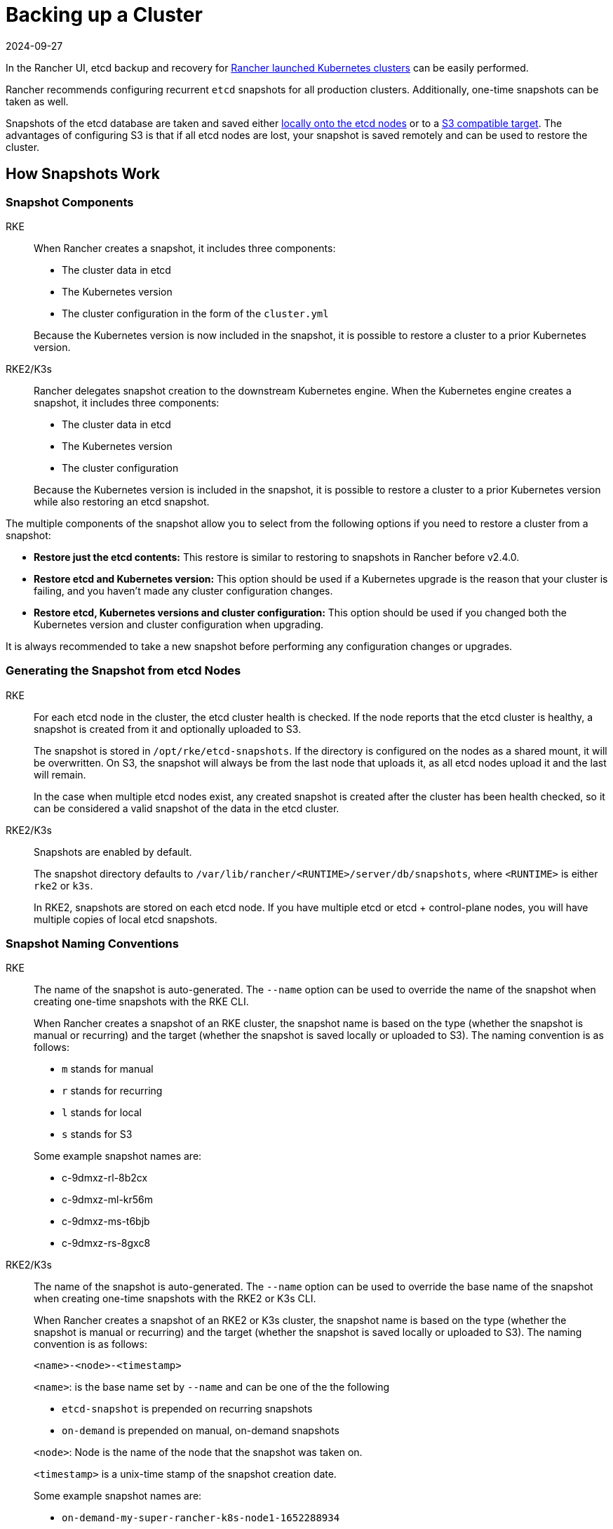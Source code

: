 = Backing up a Cluster
:page-languages: [en, zh]
:revdate: 2024-09-27
:page-revdate: {revdate}

In the Rancher UI, etcd backup and recovery for xref:cluster-deployment/launch-kubernetes-with-rancher.adoc[Rancher launched Kubernetes clusters] can be easily performed.

Rancher recommends configuring recurrent `etcd` snapshots for all production clusters. Additionally, one-time snapshots can be taken as well.

Snapshots of the etcd database are taken and saved either <<_local_backup_target,locally onto the etcd nodes>> or to a <<_s3_backup_target,S3 compatible target>>. The advantages of configuring S3 is that if all etcd nodes are lost, your snapshot is saved remotely and can be used to restore the cluster.

== How Snapshots Work

=== Snapshot Components

[tabs,sync-group-id=k8s-distro]
======
RKE::
+
--
When Rancher creates a snapshot, it includes three components:

* The cluster data in etcd
* The Kubernetes version
* The cluster configuration in the form of the `cluster.yml`

Because the Kubernetes version is now included in the snapshot, it is possible to restore a cluster to a prior Kubernetes version.
--

RKE2/K3s::
+
--
Rancher delegates snapshot creation to the downstream Kubernetes engine. When the Kubernetes engine creates a snapshot, it includes three components:

* The cluster data in etcd
* The Kubernetes version
* The cluster configuration

Because the Kubernetes version is included in the snapshot, it is possible to restore a cluster to a prior Kubernetes version while also restoring an etcd snapshot.
--
======

The multiple components of the snapshot allow you to select from the following options if you need to restore a cluster from a snapshot:

* *Restore just the etcd contents:* This restore is similar to restoring to snapshots in Rancher before v2.4.0.
* *Restore etcd and Kubernetes version:* This option should be used if a Kubernetes upgrade is the reason that your cluster is failing, and you haven't made any cluster configuration changes.
* *Restore etcd, Kubernetes versions and cluster configuration:* This option should be used if you changed both the Kubernetes version and cluster configuration when upgrading.

It is always recommended to take a new snapshot before performing any configuration changes or upgrades.

=== Generating the Snapshot from etcd Nodes

[tabs,sync-group-id=k8s-distro]
======
RKE::
+
--
For each etcd node in the cluster, the etcd cluster health is checked. If the node reports that the etcd cluster is healthy, a snapshot is created from it and optionally uploaded to S3.

The snapshot is stored in `/opt/rke/etcd-snapshots`. If the directory is configured on the nodes as a shared mount, it will be overwritten. On S3, the snapshot will always be from the last node that uploads it, as all etcd nodes upload it and the last will remain.

In the case when multiple etcd nodes exist, any created snapshot is created after the cluster has been health checked, so it can be considered a valid snapshot of the data in the etcd cluster.
--

RKE2/K3s::
+
--
Snapshots are enabled by default.

The snapshot directory defaults to `/var/lib/rancher/<RUNTIME>/server/db/snapshots`, where `<RUNTIME>` is either `rke2` or `k3s`.

In RKE2, snapshots are stored on each etcd node. If you have multiple etcd or etcd + control-plane nodes, you will have multiple copies of local etcd snapshots.
--
====== 

### Snapshot Naming Conventions 

[tabs,sync-group-id=k8s-distro]
======
RKE::
+
--
The name of the snapshot is auto-generated. The `--name` option can be used to override the name of the snapshot when creating one-time snapshots with the RKE CLI.

When Rancher creates a snapshot of an RKE cluster, the snapshot name is based on the type (whether the snapshot  is manual or recurring) and the target (whether the snapshot is saved locally or uploaded to S3). The naming convention is as follows:

* `m` stands for manual
* `r` stands for recurring
* `l` stands for local
* `s` stands for S3

Some example snapshot names are:

* c-9dmxz-rl-8b2cx
* c-9dmxz-ml-kr56m
* c-9dmxz-ms-t6bjb
* c-9dmxz-rs-8gxc8
--

RKE2/K3s::
+
--
The name of the snapshot is auto-generated. The `--name` option can be used to override the base name of the snapshot when creating one-time snapshots with the RKE2 or K3s CLI.

When Rancher creates a snapshot of an RKE2 or K3s cluster, the snapshot name is based on the type (whether the snapshot is manual or recurring) and the target (whether the snapshot is saved locally or uploaded to S3). The naming convention is as follows:

`<name>-<node>-<timestamp>`

`<name>`: is the base name set by `--name` and can be one of the the following

* `etcd-snapshot` is prepended on recurring snapshots
* `on-demand` is prepended on manual, on-demand snapshots

`<node>`: Node is the name of the node that the snapshot was taken on.

`<timestamp>` is a unix-time stamp of the snapshot creation date.

Some example snapshot names are:

* `on-demand-my-super-rancher-k8s-node1-1652288934`
* `on-demand-my-super-rancher-k8s-node2-1652288936`
* `etcd-snapshot-my-super-rancher-k8s-node1-1652289945`
* `etcd-snapshot-my-super-rancher-k8s-node2-1652289948`
--
======

### How Restoring from a Snapshot Works 

[tabs,sync-group-id=k8s-distro]
======
RKE::
+
--
On restore, the following process is used:

. The snapshot is retrieved from S3, if S3 is configured.
. The snapshot is unzipped (if zipped).
. One of the etcd nodes in the cluster serves that snapshot file to the other nodes.
. The other etcd nodes download the snapshot and validate the checksum so that they all use the same snapshot for the restore.
. The cluster is restored and post-restore actions will be done in the cluster.
--

RKE2/K3s::
+
--
On restore, Rancher delivers a few sets of plans to perform a restoration. A set of phases are used, namely:

* Started
* Shutdown
* Restore
* RestartCluster
* Finished

If the etcd snapshot restore fails, the phase will be set to `Failed`.

. The etcd snapshot restore request is received, and depending on `restoreRKEConfig`, the cluster configuration/kubernetes version are reconciled.
. The phase is set to `Started`.
. The phase is set to `Shutdown`, and the entire cluster is shut down using plans that run the distribution `killall.sh` script. A new init node is elected. If the snapshot being restored is a local snapshot, the node that the snapshot resides on will be selected as the init node. If the snapshot is being restored from S3, the existing init node will be used.
. The phase is set to `Restore`, and the init node has the snapshot restored onto it.
. The phase is set to `RestartCluster`, and the cluster is restarted/rejoined to the new init node that has the freshly restored snapshot information.
. The phase is set to `Finished`, and the cluster is deemed successfully restored. The `cattle-cluster-agent` will reconnect, and the cluster will finish reconciliation.
--
======

## Configuring Recurring Snapshots 

[tabs,sync-group-id=k8s-distro]
======
RKE::
+
--
Select how often you want recurring snapshots to be taken as well as how many snapshots to keep. The amount of time is measured in hours. With timestamped snapshots, the user has the ability to do a point-in-time recovery.

By default, xref:cluster-deployment/launch-kubernetes-with-rancher.adoc[Rancher launched Kubernetes clusters] are configured to take recurring snapshots (saved to local disk). To protect against local disk failure, using the <<_s3_backup_target,S3 Target>> or replicating the path on disk is advised.

During cluster provisioning or editing the cluster, the configuration for snapshots can be found in the advanced section for *Cluster Options*. Click on *Show advanced options*.

In the *Advanced Cluster Options* section, there are several options available to configure:

|===
| Option | Description | Default Value

| etcd Snapshot Backup Target
| Select where you want the snapshots to be saved. Options are either local or in S3
| local

| Recurring etcd Snapshot Enabled
| Enable/Disable recurring snapshots
| Yes

| Recurring etcd Snapshot Creation Period
| Time in hours between recurring snapshots
| 12 hours

| Recurring etcd Snapshot Retention Count
| Number of snapshots to retain
| 6
|===
--

RKE2/K3s::
+
--
Set the schedule for how you want recurring snapshots to be taken as well as how many snapshots to keep. The schedule is conventional cron format. The retention policy dictates the number of snapshots matching a name to keep per node.

By default, xref:cluster-deployment/launch-kubernetes-with-rancher.adoc[Rancher launched Kubernetes clusters] are configured to take recurring snapshots (saved to local disk) every 5 hours starting at 12 AM. To protect against local disk failure, using the <<_s3_backup_target,S3 Target>> or replicating the path on disk is advised.

During cluster provisioning or editing the cluster, the configuration for snapshots can be found under *Cluster Configuration*. Click on *etcd*.

|===
| Option | Description | Default Value

| Recurring etcd Snapshot Enabled
| Enable/Disable recurring snapshots
| Yes

| Recurring etcd Snapshot Creation Period
| Cron schedule for recurring snapshot
| `0 */5 * * *`

| Recurring etcd Snapshot Retention Count
| Number of snapshots to retain
| 5
|===
--
====== 

## One-Time Snapshots 

[tabs,sync-group-id=k8s-distro]
======
RKE::
+
--
In addition to recurring snapshots, you may want to take a "one-time" snapshot. For example, before upgrading the Kubernetes version of a cluster it's best to backup the state of the cluster to protect against upgrade failure.

. In the upper left corner, click *☰ > Cluster Management*.
. On the *Clusters* page, navigate to the cluster where you want to take a one-time snapshot.
. Click *⋮ > Take Snapshot*.
--

RKE2/K3s::
+
--
In addition to recurring snapshots, you may want to take a "one-time" snapshot. For example, before upgrading the Kubernetes version of a cluster it's best to backup the state of the cluster to protect against upgrade failure.

. In the upper left corner, click *☰ > Cluster Management*.
. On the *Clusters* page, navigate to the cluster where you want to take a one-time snapshot.
. Navigate to the `Snapshots` tab and click `Snapshot Now`

[pass]
<h3><a id="_how_taking_one_time_snapshots_works"></a>How Taking One-Time Snapshots Works</h3>

On one-time snapshot creation, the Rancher delivers a few sets of plans to perform snapshot creation. A set of phases are used, namely:

* Started
* RestartCluster
* Finished

If the etcd snapshot creation fails, the phase will be set to `Failed`.

. The etcd snapshot creation request is received.
. The phase is set to `Started`. All etcd nodes in the cluster receive a plan to create an etcd snapshot, per the cluster configuration.
. The phase is set to `RestartCluster`, and the plans on every etcd node are reset to the original plan for the etcd nodes.
. The phase is set to `Finished`.
--
====== 

*Result:* Based on your <<_snapshot_backup_targets,snapshot backup target>>, a one-time snapshot will be taken and saved in the selected backup target.

== Snapshot Backup Targets

Rancher supports two different backup targets:

* <<_local_backup_target,Local Target>>
* <<_s3_backup_target,S3 Target>>

=== Local Backup Target

[tabs,sync-group-id=k8s-distro]
======
RKE::
+
--
By default, the `local` backup target is selected. The benefits of this option is that there is no external configuration. Snapshots are automatically saved locally to the etcd nodes in the xref:cluster-deployment/launch-kubernetes-with-rancher.adoc[Rancher launched Kubernetes clusters] in `/opt/rke/etcd-snapshots`. All recurring snapshots are taken at configured intervals. The downside of using the `local` backup target is that if there is a total disaster and _all_ etcd nodes are lost, there is no ability to restore the cluster.
--

RKE2/K3s::
+
--
By default, the `local` backup target is selected. The benefits of this option is that there is no external configuration. Snapshots are automatically saved locally to the etcd nodes in the xref:cluster-deployment/launch-kubernetes-with-rancher.adoc[Rancher launched Kubernetes clusters] in `/var/lib/rancher/<runtime>/server/db/snapshots` where `<runtime>` is either `k3s` or `rke2`. All recurring snapshots are taken per the cron schedule. The downside of using the `local` backup target is that if there is a total disaster and _all_ etcd nodes are lost, there is no ability to restore the cluster.
--
======

=== S3 Backup Target

We recommend that you use the `S3` backup target. It lets you store snapshots externally, on an S3 compatible backend. Since the snapshots aren't stored locally, you can still restore the cluster even if you lose all etcd nodes.

Although the `S3` target offers advantages over local backup, it does require extra configuration.

[CAUTION]
====

If you use an S3 backup target, make sure that every cluster has its own bucket or folder. Rancher populates snapshot information from any available snapshot listed in the S3 bucket or folder configured for that cluster.
====


|===
| Option | Description | Required

| S3 Bucket Name
| Name of S3 bucket to store backups
| *

| S3 Region
| S3 region for the backup bucket
|

| S3 Region Endpoint
| S3 regions endpoint for the backup bucket
| *

| S3 Access Key
| S3 access key with permission to access the backup bucket
| *

| S3 Secret Key
| S3 secret key with permission to access the backup bucket
| *

| Custom CA Certificate
| A custom certificate used to access private S3 backends
|
|===

=== Using a custom CA certificate for S3

The backup snapshot can be stored on a custom `S3` backup like https://min.io/[minio]. If the S3 back end uses a self-signed or custom certificate, provide a custom certificate using the `Custom CA Certificate` option to connect to the S3 backend.

=== IAM Support for Storing Snapshots in S3

The `S3` backup target supports using IAM authentication to AWS API in addition to using API credentials. An IAM role gives temporary permissions that an application can use when making API calls to S3 storage. To use IAM authentication, the following requirements must be met:

* The cluster etcd nodes must have an instance role that has read/write access to the designated backup bucket.
* The cluster etcd nodes must have network access to the specified S3 endpoint.
* The Rancher Server worker node(s) must have an instance role that has read/write to the designated backup bucket.
* The Rancher Server worker node(s) must have network access to the specified S3 endpoint.

To give an application access to S3, refer to the AWS documentation on https://docs.aws.amazon.com/IAM/latest/UserGuide/id_roles_use_switch-role-ec2.html[Using an IAM Role to Grant Permissions to Applications Running on Amazon EC2 Instances.]

== Viewing Available Snapshots

The list of all available snapshots for the cluster is available in the Rancher UI.

. In the upper left corner, click *☰ > Cluster Management*.
. In the *Clusters* page, go to the cluster where you want to view the snapshots and click its name.
. Click the *Snapshots* tab to view the list of saved snapshots. These snapshots include a timestamp of when they were created.

== Safe Timestamps (RKE)

Snapshot files are timestamped to simplify processing the files using external tools and scripts, but in some S3 compatible backends, these timestamps were unusable.

The option `safe_timestamp` is added to support compatible file names. When this flag is set to `true`, all special characters in the snapshot filename timestamp are replaced.

This option is not available directly in the UI, and is only available through the `Edit as Yaml` interface.
